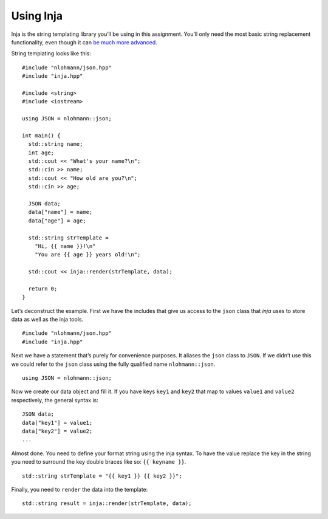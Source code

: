 Using Inja
----------

Inja is the string templating library you’ll be using in this
assignment. You’ll only need the most basic string replacement
functionality, even though it can `be much more
advanced <https://github.com/pantor/inja#tutorial>`__.

String templating looks like this:

::

     #include "nlohmann/json.hpp"
     #include "inja.hpp"

     #include <string>
     #include <iostream>

     using JSON = nlohmann::json;

     int main() {
       std::string name;
       int age;
       std::cout << "What's your name?\n";
       std::cin >> name;
       std::cout << "How old are you?\n";
       std::cin >> age;

       JSON data;
       data["name"] = name;
       data["age"] = age;

       std::string strTemplate =
         "Hi, {{ name }}!\n"
         "You are {{ age }} years old!\n";

       std::cout << inja::render(strTemplate, data);

       return 0;
     }

Let’s deconstruct the example. First we have the includes that give us
access to the ``json`` class that *inja* uses to store data as well as
the inja tools.

::

   #include "nlohmann/json.hpp"
   #include "inja.hpp"

Next we have a statement that’s purely for convenience purposes. It
aliases the ``json`` class to ``JSON``. If we didn’t use this we could
refer to the ``json`` class using the fully qualified name
``nlohmann::json``.

::

     using JSON = nlohmann::json;

Now we create our data object and fill it. If you have keys ``key1`` and
``key2`` that map to values ``value1`` and ``value2`` respectively, the
general syntax is:

::

       JSON data;
       data["key1"] = value1;
       data["key2"] = value2;
       ...

Almost done. You need to define your format string using the inja
syntax. To have the value replace the key in the string you need to
surround the key double braces like so: ``{{ keyname }}``.

::

     std::string strTemplate = "{{ key1 }} {{ key2 }}";

Finally, you need to ``render`` the data into the template:

::

     std::string result = inja::render(strTemplate, data);

